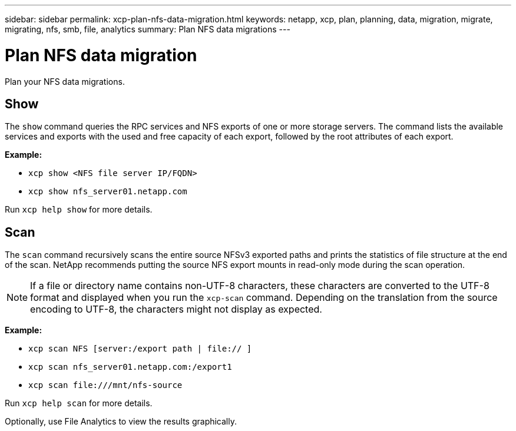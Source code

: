 ---
sidebar: sidebar
permalink: xcp-plan-nfs-data-migration.html
keywords: netapp, xcp, plan, planning, data, migration, migrate, migrating, nfs, smb, file, analytics
summary: Plan NFS data migrations
---

= Plan NFS data migration
:hardbreaks:
:nofooter:
:icons: font
:linkattrs:
:imagesdir: ./media/

[.lead]
Plan your NFS data migrations.

== Show

The `show` command queries the RPC services and NFS exports of one or more storage servers. The command lists the available services and exports with the used and free capacity of each export, followed by the root attributes of each export.

*Example:*

* `xcp show <NFS file server IP/FQDN>`
* `xcp show nfs_server01.netapp.com`

Run `xcp help show` for more details.

== Scan

The `scan` command recursively scans the entire source NFSv3 exported paths and prints the statistics of file structure at the end of the scan. NetApp recommends putting the source NFS export mounts in read-only mode during the scan operation.

NOTE: If a file or directory name contains non-UTF-8 characters, these characters are converted to the UTF-8 format and displayed when you run the `xcp-scan` command. Depending on the translation from the source encoding to UTF-8, the characters might not display as expected.

*Example:*

* `xcp scan NFS [server:/export path | file:// ]`
* `xcp scan nfs_server01.netapp.com:/export1`
* `xcp scan \file:///mnt/nfs-source`


Run `xcp help scan` for more details.

Optionally, use File Analytics to view the results graphically.

// 23 Oct 2023, OTHERDOC-34
// 2023-06-13, XCP 1.9.2
// 2022-05-26, Issue 20
